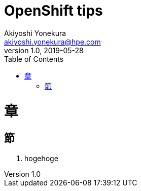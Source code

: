 = OpenShift tips
Akiyoshi Yonekura <akiyoshi.yonekura@hpe.com>
v1.0, 2019-05-28
:toc:

= 章
== 節
. hogehoge
